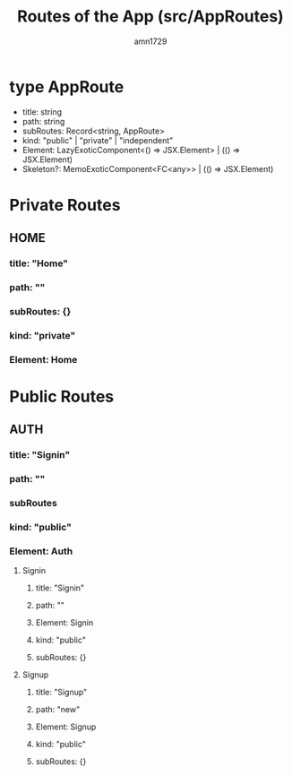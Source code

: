 #+title: Routes of the App (src/AppRoutes)
#+author: amn1729

* type AppRoute
 - title: string
 - path: string
 - subRoutes: Record<string, AppRoute>
 - kind: "public" | "private" | "independent"
 - Element: LazyExoticComponent<() => JSX.Element> | (() => JSX.Element)
 - Skeleton?: MemoExoticComponent<FC<any>> | (() => JSX.Element)

* Private Routes
** HOME
*** title: "Home"
*** path: ""
*** subRoutes: {}
*** kind: "private"
*** Element: Home
* Public Routes
** AUTH
*** title: "Signin"
*** path: ""
*** subRoutes
*** kind: "public"
*** Element: Auth
**** Signin
***** title: "Signin"
***** path: ""
***** Element: Signin
***** kind: "public"
***** subRoutes: {}
**** Signup
***** title: "Signup"
***** path: "new"
***** Element: Signup
***** kind: "public"
***** subRoutes: {}
# * Independent Routes
# ** CONTROL_TOWER_SIGNIN
# *** title: "Control Tower Login"
# *** path: "signin/:loginId"
# *** subRoutes: [ ]
# *** kind: "independent"
# *** Element: ControlTowerSignin
